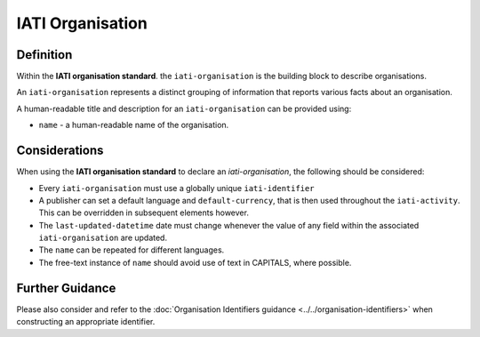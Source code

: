IATI Organisation
=================

Definition
----------
Within the **IATI organisation standard**. the ``iati-organisation`` is the building block to describe organisations.

An ``iati-organisation`` represents a distinct grouping of information that reports various facts about an organisation.

A human-readable title and description for an ``iati-organisation`` can be provided using:

* ``name`` - a human-readable name of the organisation.


Considerations
--------------
When using the **IATI organisation standard** to declare an *iati-organisation*, the following should be considered:

* Every ``iati-organisation`` must use a globally unique ``iati-identifier``
* A publisher can set a default language and ``default-currency``, that is then used throughout the ``iati-activity``.  This can be overridden in subsequent elements however.
* The ``last-updated-datetime`` date must change whenever the value of any field within the associated ``iati-organisation`` are updated.
* The ``name`` can be repeated for different languages.  
* The free-text instance of ``name`` should avoid use of text in CAPITALS, where possible. 

Further Guidance 
----------------
Please also consider and refer to the :doc:`Organisation Identifiers guidance <../../organisation-identifiers>` when constructing an appropriate identifier.
